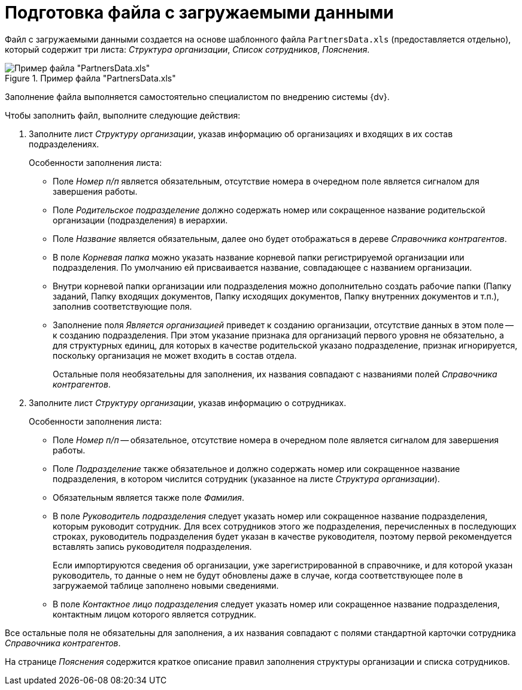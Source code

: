 = Подготовка файла с загружаемыми данными

Файл с загружаемыми данными создается на основе шаблонного файла `PartnersData.xls` (предоставляется отдельно), который содержит три листа: _Структура организации_, _Список сотрудников_, _Пояснения_.

.Пример файла "PartnersData.xls"
image::user:parthers-data-xsl.png[Пример файла "PartnersData.xls"]

Заполнение файла выполняется самостоятельно специалистом по внедрению системы {dv}.

.Чтобы заполнить файл, выполните следующие действия:
. Заполните лист _Структуру организации_, указав информацию об организациях и входящих в их состав подразделениях.
+
.Особенности заполнения листа:
* Поле _Номер п/п_ является обязательным, отсутствие номера в очередном поле является сигналом для завершения работы.
* Поле _Родительское подразделение_ должно содержать номер или сокращенное название родительской организации (подразделения) в иерархии.
* Поле _Название_ является обязательным, далее оно будет отображаться в дереве _Справочника контрагентов_.
* В поле _Корневая папка_ можно указать название корневой папки регистрируемой организации или подразделения. По умолчанию ей присваивается название, совпадающее с названием организации.
* Внутри корневой папки организации или подразделения можно дополнительно создать рабочие папки (Папку заданий, Папку входящих документов, Папку исходящих документов, Папку внутренних документов и т.п.), заполнив соответствующие поля.
* Заполнение поля _Является организацией_ приведет к созданию организации, отсутствие данных в этом поле -- к созданию подразделения. При этом указание признака для организаций первого уровня не обязательно, а для структурных единиц, для которых в качестве родительской указано подразделение, признак игнорируется, поскольку организация не может входить в состав отдела.
+
Остальные поля необязательны для заполнения, их названия совпадают с названиями полей _Справочника контрагентов_.
+
. Заполните лист _Структуру организации_, указав информацию о сотрудниках.
+
.Особенности заполнения листа:
* Поле _Номер п/п_ -- обязательное, отсутствие номера в очередном поле является сигналом для завершения работы.
* Поле _Подразделение_ также обязательное и должно содержать номер или сокращенное название подразделения, в котором числится сотрудник (указанное на листе _Структура организации_).
* Обязательным является также поле _Фамилия_.
* В поле _Руководитель подразделения_ следует указать номер или сокращенное название подразделения, которым руководит сотрудник. Для всех сотрудников этого же подразделения, перечисленных в последующих строках, руководитель подразделения будет указан в качестве руководителя, поэтому первой рекомендуется вставлять запись руководителя подразделения.
+
Если импортируются сведения об организации, уже зарегистрированной в справочнике, и для которой указан руководитель, то данные о нем не будут обновлены даже в случае, когда соответствующее поле в загружаемой таблице заполнено новыми сведениями.
+
* В поле _Контактное лицо подразделения_ следует указать номер или сокращенное название подразделения, контактным лицом которого является сотрудник.

Все остальные поля не обязательны для заполнения, а их названия совпадают с полями стандартной карточки сотрудника _Справочника контрагентов_.

На странице _Пояснения_ содержится краткое описание правил заполнения структуры организации и списка сотрудников.